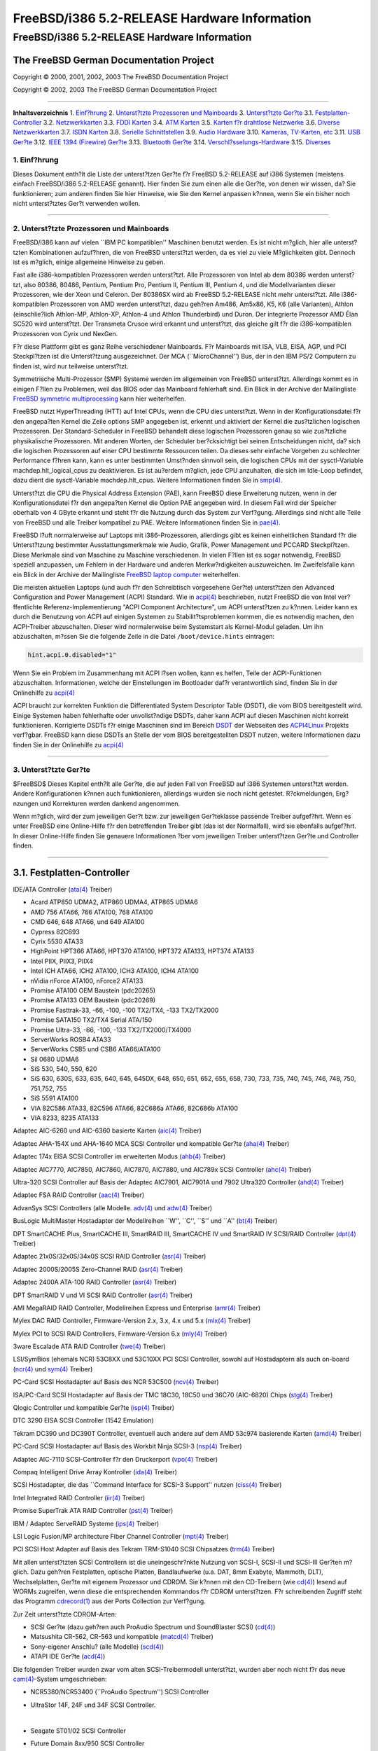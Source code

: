 =============================================
FreeBSD/i386 5.2-RELEASE Hardware Information
=============================================

.. raw:: html

   <div class="ARTICLE">

.. raw:: html

   <div class="TITLEPAGE">

FreeBSD/i386 5.2-RELEASE Hardware Information
=============================================

The FreeBSD German Documentation Project
~~~~~~~~~~~~~~~~~~~~~~~~~~~~~~~~~~~~~~~~

Copyright © 2000, 2001, 2002, 2003 The FreeBSD Documentation Project

Copyright © 2002, 2003 The FreeBSD German Documentation Project

--------------

.. raw:: html

   </div>

.. raw:: html

   <div class="TOC">

**Inhaltsverzeichnis**
1. `Einf?hrung <#INTRO>`__
2. `Unterst?tzte Prozessoren und Mainboards <#PROC>`__
3. `Unterst?tzte Ger?te <#SUPPORT>`__
3.1. `Festplatten-Controller <#AEN70>`__
3.2. `Netzwerkkarten <#ETHERNET>`__
3.3. `FDDI Karten <#AEN789>`__
3.4. `ATM Karten <#AEN799>`__
3.5. `Karten f?r drahtlose Netzwerke <#AEN818>`__
3.6. `Diverse Netzwerkkarten <#AEN844>`__
3.7. `ISDN Karten <#AEN867>`__
3.8. `Serielle Schnittstellen <#AEN931>`__
3.9. `Audio Hardware <#AEN1104>`__
3.10. `Kameras, TV-Karten, etc <#AEN1226>`__
3.11. `USB Ger?te <#USB>`__
3.12. `IEEE 1394 (Firewire) Ger?te <#FIREWIRE>`__
3.13. `Bluetooth Ger?te <#BLUETOOTH>`__
3.14. `Verschl?sselungs-Hardware <#AEN1452>`__
3.15. `Diverses <#AEN1470>`__

.. raw:: html

   </div>

.. raw:: html

   <div class="SECT1">

1. Einf?hrung
-------------

Dieses Dokument enth?lt die Liste der unterst?tzen Ger?te f?r FreeBSD
5.2-RELEASE auf i386 Systemen (meistens einfach FreeBSD/i386 5.2-RELEASE
genannt). Hier finden Sie zum einen alle die Ger?te, von denen wir
wissen, da? Sie funktionieren; zum anderen finden Sie hier Hinweise, wie
Sie den Kernel anpassen k?nnen, wenn Sie ein bisher noch nicht
unterst?tztes Ger?t verwenden wollen.

.. raw:: html

   <div class="NOTE">

    **Anmerkung:** Dieses Dokument enth?lt Informationen f?r i386
    Systeme. Andere Versionen dieses Dokumentes, die f?r andere
    Plattformen gedacht sind, werden in vielen Punkten von diesem
    Dokument abweichen.

.. raw:: html

   </div>

.. raw:: html

   </div>

.. raw:: html

   <div class="SECT1">

--------------

2. Unterst?tzte Prozessoren und Mainboards
------------------------------------------

FreeBSD/i386 kann auf vielen \`\`IBM PC kompatiblen'' Maschinen benutzt
werden. Es ist nicht m?glich, hier alle unterst?tzten Kombinationen
aufzuf?hren, die von FreeBSD unterst?tzt werden, da es viel zu viele
M?glichkeiten gibt. Dennoch ist es m?glich, einige allgemeine Hinweise
zu geben.

Fast alle i386-kompatiblen Prozessoren werden unterst?tzt. Alle
Prozessoren von Intel ab dem 80386 werden unterst?tzt, also 80386,
80486, Pentium, Pentium Pro, Pentium II, Pentium III, Pentium 4, und die
Modellvarianten dieser Prozessoren, wie der Xeon und Celeron. Der
80386SX wird ab FreeBSD 5.2-RELEASE nicht mehr unterst?tzt. Alle
i386-kompatiblen Prozessoren von AMD werden unterst?tzt, dazu geh?ren
Am486, Am5x86, K5, K6 (alle Varianten), Athlon (einschlie?lich
Athlon-MP, Athlon-XP, Athlon-4 und Athlon Thunderbird) und Duron. Der
integrierte Prozessor AMD Élan SC520 wird unterst?tzt. Der Transmeta
Crusoe wird erkannt und unterst?tzt, das gleiche gilt f?r die
i386-kompatiblen Prozessoren von Cyrix und NexGen.

F?r diese Plattform gibt es ganz Reihe verschiedener Mainboards. F?r
Mainboards mit ISA, VLB, EISA, AGP, und PCI Steckpl?tzen ist die
Unterst?tzung ausgezeichnet. Der MCA (\`\`MicroChannel'') Bus, der in
den IBM PS/2 Computern zu finden ist, wird nur teilweise unterst?tzt.

Symmetrische Multi-Prozessor (SMP) Systeme werden im allgemeinen von
FreeBSD unterst?tzt. Allerdings kommt es in einigen F?llen zu Problemen,
weil das BIOS oder das Mainboard fehlerhaft sind. Ein Blick in der
Archive der Mailingliste `FreeBSD symmetric
multiprocessing <http://lists.FreeBSD.org/mailman/listinfo/freebsd-smp>`__
kann hier weiterhelfen.

FreeBSD nutzt HyperThreading (HTT) auf Intel CPUs, wenn die CPU dies
unterst?tzt. Wenn in der Konfigurationsdatei f?r den angepa?ten Kernel
die Zeile options SMP angegeben ist, erkennt und aktiviert der Kernel
die zus?tzlichen logischen Prozessoren. Der Standard-Scheduler in
FreeBSD behandelt diese logischen Prozessoren genau so wie zus?tzliche
physikalische Prozessoren. Mit anderen Worten, der Scheduler
ber?cksichtigt bei seinen Entscheidungen nicht, da? sich die logischen
Prozessoren auf einer CPU bestimmte Ressourcen teilen. Da dieses sehr
einfache Vorgehen zu schlechter Performance f?hren kann, kann es unter
bestimmten Umst?nden sinnvoll sein, die logischen CPUs mit der
sysctl-Variable machdep.hlt\_logical\_cpus zu deaktivieren. Es ist
au?erdem m?glich, jede CPU anzuhalten, die sich im Idle-Loop befindet,
dazu dient die sysctl-Variable machdep.hlt\_cpus. Weitere Informationen
finden Sie in
`smp(4) <http://www.FreeBSD.org/cgi/man.cgi?query=smp&sektion=4&manpath=FreeBSD+5.2-RELEASE>`__.

Unterst?tzt die CPU die Physical Address Extension (PAE), kann FreeBSD
diese Erweiterung nutzen, wenn in der Konfigurationsdatei f?r den
angepa?ten Kernel die Option PAE angegeben wird. In diesem Fall wird der
Speicher oberhalb von 4 GByte erkannt und steht f?r die Nutzung durch
das System zur Verf?gung. Allerdings sind nicht alle Teile von FreeBSD
und alle Treiber kompatibel zu PAE. Weitere Informationen finden Sie in
`pae(4) <http://www.FreeBSD.org/cgi/man.cgi?query=pae&sektion=4&manpath=FreeBSD+5.2-RELEASE>`__.

FreeBSD l?uft normalerweise auf Laptops mit i386-Prozessoren, allerdings
gibt es keinen einheitlichen Standard f?r die Unterst?tzung bestimmter
Ausstattungsmerkmale wie Audio, Grafik, Power Management und PCCARD
Steckpl?tzen. Diese Merkmale sind von Maschine zu Maschine
verschiedenen. In vielen F?llen ist es sogar notwendig, FreeBSD speziell
anzupassen, um Fehlern in der Hardware und anderen Merkw?rdigkeiten
auszuweichen. Im Zweifelsfalle kann ein Blick in der Archive der
Mailingliste `FreeBSD laptop
computer <http://lists.FreeBSD.org/mailman/listinfo/freebsd-mobile>`__
weiterhelfen.

Die meisten aktuellen Laptops (und auch f?r den Schreibtisch vorgesehene
Ger?te) unterst?tzen den Advanced Configuration and Power Management
(ACPI) Standard. Wie in
`acpi(4) <http://www.FreeBSD.org/cgi/man.cgi?query=acpi&sektion=4&manpath=FreeBSD+5.2-RELEASE>`__
beschrieben, nutzt FreeBSD die von Intel ver?ffentlichte
Referenz-Implementierung "ACPI Component Architecture", um ACPI
unterst?tzen zu k?nnen. Leider kann es durch die Benutzung von ACPI auf
einigen Systemen zu Stabilit?tsproblemen kommen, die es notwendig
machen, den ACPI-Treiber abzuschalten. Dieser wird normalerweise beim
Systemstart als Kernel-Modul geladen. Um ihn abzuschalten, m?ssen Sie
die folgende Zeile in die Datei ``/boot/device.hints`` eintragen:

.. code:: PROGRAMLISTING

    hint.acpi.0.disabled="1"

Wenn Sie ein Problem im Zusammenhang mit ACPI l?sen wollen, kann es
helfen, Teile der ACPI-Funktionen abzuschalten. Informationen, welche
der Einstellungen im Bootloader daf?r verantwortlich sind, finden Sie in
der Onlinehilfe zu
`acpi(4) <http://www.FreeBSD.org/cgi/man.cgi?query=acpi&sektion=4&manpath=FreeBSD+5.2-RELEASE>`__

ACPI braucht zur korrekten Funktion die Differentiated System Descriptor
Table (DSDT), die vom BIOS bereitgestellt wird. Einige Systemen haben
fehlerhafte oder unvollst?ndige DSDTs, daher kann ACPI auf diesen
Maschinen nicht korrekt funktionieren. Korrigierte DSDTs f?r einige
Maschinen sind im Bereich
`DSDT <http://acpi.sourceforge.net/dsdt/index.php>`__ der Webseiten des
`ACPI4Linux <http://acpi.sourceforge.net/>`__ Projekts verf?gbar.
FreeBSD kann diese DSDTs an Stelle der vom BIOS bereitgestellten DSDT
nutzen, weitere Informationen dazu finden Sie in der Onlinehilfe zu
`acpi(4) <http://www.FreeBSD.org/cgi/man.cgi?query=acpi&sektion=4&manpath=FreeBSD+5.2-RELEASE>`__

.. raw:: html

   </div>

.. raw:: html

   <div class="SECT1">

--------------

3. Unterst?tzte Ger?te
----------------------

$FreeBSD$
Dieses Kapitel enth?lt alle Ger?te, die auf jeden Fall von FreeBSD auf
i386 Systemen unterst?tzt werden. Andere Konfigurationen k?nnen auch
funktionieren, allerdings wurden sie noch nicht getestet. R?ckmeldungen,
Erg?nzungen und Korrekturen werden dankend angenommen.

Wenn m?glich, wird der zum jeweiligen Ger?t bzw. zur jeweiligen
Ger?teklasse passende Treiber aufgef?hrt. Wenn es unter FreeBSD eine
Online-Hilfe f?r den betreffenden Treiber gibt (das ist der Normalfall),
wird sie ebenfalls aufgef?hrt. In dieser Online-Hilfe finden Sie
genauere Informationen ?ber vom jeweiligen Treiber unterst?tzen Ger?te
und Controller finden.

.. raw:: html

   <div class="NOTE">

    **Anmerkung:** Die Listen der von den jeweiligen Treiber
    unterst?tzen Ger?te werden nach und nach aus diesem Dokument
    entfernt, damit es nur noch eine, zuverl?ssige Quelle f?r diese
    Informationen gibt. Wenn diese Aufr?umarbeiten abgeschlossen sind,
    finden Sie die Liste der von einem Treiber unterst?tzten Ger?te in
    der Onlinehilfe zum jeweiligen Treiber.

.. raw:: html

   </div>

.. raw:: html

   <div class="SECT2">

--------------

3.1. Festplatten-Controller
~~~~~~~~~~~~~~~~~~~~~~~~~~~

IDE/ATA Controller
(`ata(4) <http://www.FreeBSD.org/cgi/man.cgi?query=ata&sektion=4&manpath=FreeBSD+5.2-RELEASE>`__
Treiber)

-  Acard ATP850 UDMA2, ATP860 UDMA4, ATP865 UDMA6

-  AMD 756 ATA66, 766 ATA100, 768 ATA100

-  CMD 646, 648 ATA66, und 649 ATA100

-  Cypress 82C693

-  Cyrix 5530 ATA33

-  HighPoint HPT366 ATA66, HPT370 ATA100, HPT372 ATA133, HPT374 ATA133

-  Intel PIIX, PIIX3, PIIX4

-  Intel ICH ATA66, ICH2 ATA100, ICH3 ATA100, ICH4 ATA100

-  nVidia nForce ATA100, nForce2 ATA133

-  Promise ATA100 OEM Baustein (pdc20265)

-  Promise ATA133 OEM Baustein (pdc20269)

-  Promise Fasttrak-33, -66, -100, -100 TX2/TX4, -133 TX2/TX2000

-  Promise SATA150 TX2/TX4 Serial ATA/150

-  Promise Ultra-33, -66, -100, -133 TX2/TX2000/TX4000

-  ServerWorks ROSB4 ATA33

-  ServerWorks CSB5 und CSB6 ATA66/ATA100

-  Sil 0680 UDMA6

-  SiS 530, 540, 550, 620

-  SiS 630, 630S, 633, 635, 640, 645, 645DX, 648, 650, 651, 652, 655,
   658, 730, 733, 735, 740, 745, 746, 748, 750, 751,752, 755

-  SiS 5591 ATA100

-  VIA 82C586 ATA33, 82C596 ATA66, 82C686a ATA66, 82C686b ATA100

-  VIA 8233, 8235 ATA133

Adaptec AIC-6260 und AIC-6360 basierte Karten
(`aic(4) <http://www.FreeBSD.org/cgi/man.cgi?query=aic&sektion=4&manpath=FreeBSD+5.2-RELEASE>`__
Treiber)

Adaptec AHA-154X und AHA-1640 MCA SCSI Controller und kompatible Ger?te
(`aha(4) <http://www.FreeBSD.org/cgi/man.cgi?query=aha&sektion=4&manpath=FreeBSD+5.2-RELEASE>`__
Treiber)

Adaptec 174x EISA SCSI Controller im erweiterten Modus
(`ahb(4) <http://www.FreeBSD.org/cgi/man.cgi?query=ahb&sektion=4&manpath=FreeBSD+5.2-RELEASE>`__
Treiber)

Adaptec AIC7770, AIC7850, AIC7860, AIC7870, AIC7880, und AIC789x SCSI
Controller
(`ahc(4) <http://www.FreeBSD.org/cgi/man.cgi?query=ahc&sektion=4&manpath=FreeBSD+5.2-RELEASE>`__
Treiber)

Ultra-320 SCSI Controller auf Basis der Adaptec AIC7901, AIC7901A und
7902 Ultra320 Controller
(`ahd(4) <http://www.FreeBSD.org/cgi/man.cgi?query=ahd&sektion=4&manpath=FreeBSD+5.2-RELEASE>`__
Treiber)

Adaptec FSA RAID Controller
(`aac(4) <http://www.FreeBSD.org/cgi/man.cgi?query=aac&sektion=4&manpath=FreeBSD+5.2-RELEASE>`__
Treiber)

AdvanSys SCSI Controllers (alle Modelle.
`adv(4) <http://www.FreeBSD.org/cgi/man.cgi?query=adv&sektion=4&manpath=FreeBSD+5.2-RELEASE>`__
und
`adw(4) <http://www.FreeBSD.org/cgi/man.cgi?query=adw&sektion=4&manpath=FreeBSD+5.2-RELEASE>`__
Treiber)

BusLogic MultiMaster Hostadapter der Modellreihen \`\`W'', \`\`C'',
\`\`S'' und \`\`A''
(`bt(4) <http://www.FreeBSD.org/cgi/man.cgi?query=bt&sektion=4&manpath=FreeBSD+5.2-RELEASE>`__
Treiber)

.. raw:: html

   <div class="NOTE">

    **Anmerkung:** Die Buslogic/Bustek BT-640, Storage Dimensions
    SDC3211B und SDC3211F Microchannel (MCA) Hostadapter werden
    ebenfalls unterst?tzt.

.. raw:: html

   </div>

DPT SmartCACHE Plus, SmartCACHE III, SmartRAID III, SmartCACHE IV und
SmartRAID IV SCSI/RAID Controller
(`dpt(4) <http://www.FreeBSD.org/cgi/man.cgi?query=dpt&sektion=4&manpath=FreeBSD+5.2-RELEASE>`__
Treiber)

Adaptec 21x0S/32x0S/34x0S SCSI RAID Controller
(`asr(4) <http://www.FreeBSD.org/cgi/man.cgi?query=asr&sektion=4&manpath=FreeBSD+5.2-RELEASE>`__
Treiber)

Adaptec 2000S/2005S Zero-Channel RAID
(`asr(4) <http://www.FreeBSD.org/cgi/man.cgi?query=asr&sektion=4&manpath=FreeBSD+5.2-RELEASE>`__
Treiber)

Adaptec 2400A ATA-100 RAID Controller
(`asr(4) <http://www.FreeBSD.org/cgi/man.cgi?query=asr&sektion=4&manpath=FreeBSD+5.2-RELEASE>`__
Treiber)

DPT SmartRAID V und VI SCSI RAID Controller
(`asr(4) <http://www.FreeBSD.org/cgi/man.cgi?query=asr&sektion=4&manpath=FreeBSD+5.2-RELEASE>`__
Treiber)

AMI MegaRAID RAID Controller, Modellreihen Express und Enterprise
(`amr(4) <http://www.FreeBSD.org/cgi/man.cgi?query=amr&sektion=4&manpath=FreeBSD+5.2-RELEASE>`__
Treiber)

.. raw:: html

   <div class="NOTE">

    **Anmerkung:** Sie k?nnen von diesen Hostadapter booten. Die
    EISA-Varianten werden nicht unterst?tzt.

.. raw:: html

   </div>

Mylex DAC RAID Controller, Firmware-Version 2.x, 3.x, 4.x und 5.x
(`mlx(4) <http://www.FreeBSD.org/cgi/man.cgi?query=mlx&sektion=4&manpath=FreeBSD+5.2-RELEASE>`__
Treiber)

.. raw:: html

   <div class="NOTE">

    **Anmerkung:** Sie k?nnen von diesen Hostadapter booten. Die
    EISA-Varianten werden nicht unterst?tzt.

.. raw:: html

   </div>

Mylex PCI to SCSI RAID Controllers, Firmware-Version 6.x
(`mly(4) <http://www.FreeBSD.org/cgi/man.cgi?query=mly&sektion=4&manpath=FreeBSD+5.2-RELEASE>`__
Treiber)

3ware Escalade ATA RAID Controller
(`twe(4) <http://www.FreeBSD.org/cgi/man.cgi?query=twe&sektion=4&manpath=FreeBSD+5.2-RELEASE>`__
Treiber)

LSI/SymBios (ehemals NCR) 53C8XX und 53C10XX PCI SCSI Controller, sowohl
auf Hostadaptern als auch on-board
(`ncr(4) <http://www.FreeBSD.org/cgi/man.cgi?query=ncr&sektion=4&manpath=FreeBSD+5.2-RELEASE>`__
und
`sym(4) <http://www.FreeBSD.org/cgi/man.cgi?query=sym&sektion=4&manpath=FreeBSD+5.2-RELEASE>`__
Treiber)

PC-Card SCSI Hostadapter auf Basis des NCR 53C500
(`ncv(4) <http://www.FreeBSD.org/cgi/man.cgi?query=ncv&sektion=4&manpath=FreeBSD+5.2-RELEASE>`__
Treiber)

ISA/PC-Card SCSI Hostadapter auf Basis der TMC 18C30, 18C50 und 36C70
(AIC-6820) Chips
(`stg(4) <http://www.FreeBSD.org/cgi/man.cgi?query=stg&sektion=4&manpath=FreeBSD+5.2-RELEASE>`__
Treiber)

Qlogic Controller und kompatible Ger?te
(`isp(4) <http://www.FreeBSD.org/cgi/man.cgi?query=isp&sektion=4&manpath=FreeBSD+5.2-RELEASE>`__
Treiber)

DTC 3290 EISA SCSI Controller (1542 Emulation)

Tekram DC390 und DC390T Controller, eventuell auch andere auf dem AMD
53c974 basierende Karten
(`amd(4) <http://www.FreeBSD.org/cgi/man.cgi?query=amd&sektion=4&manpath=FreeBSD+5.2-RELEASE>`__
Treiber)

PC-Card SCSI Hostadapter auf Basis des Workbit Ninja SCSI-3
(`nsp(4) <http://www.FreeBSD.org/cgi/man.cgi?query=nsp&sektion=4&manpath=FreeBSD+5.2-RELEASE>`__
Treiber)

Adaptec AIC-7110 SCSI-Controller f?r den Druckerport
(`vpo(4) <http://www.FreeBSD.org/cgi/man.cgi?query=vpo&sektion=4&manpath=FreeBSD+5.2-RELEASE>`__
Treiber)

Compaq Intelligent Drive Array Kontroller
(`ida(4) <http://www.FreeBSD.org/cgi/man.cgi?query=ida&sektion=4&manpath=FreeBSD+5.2-RELEASE>`__
Treiber)

SCSI Hostadapter, die das \`\`Command Interface for SCSI-3 Support''
nutzen
(`ciss(4) <http://www.FreeBSD.org/cgi/man.cgi?query=ciss&sektion=4&manpath=FreeBSD+5.2-RELEASE>`__
Treiber)

Intel Integrated RAID Controller
(`iir(4) <http://www.FreeBSD.org/cgi/man.cgi?query=iir&sektion=4&manpath=FreeBSD+5.2-RELEASE>`__
Treiber)

Promise SuperTrak ATA RAID Controller
(`pst(4) <http://www.FreeBSD.org/cgi/man.cgi?query=pst&sektion=4&manpath=FreeBSD+5.2-RELEASE>`__
Treiber)

IBM / Adaptec ServeRAID Systeme
(`ips(4) <http://www.FreeBSD.org/cgi/man.cgi?query=ips&sektion=4&manpath=FreeBSD+5.2-RELEASE>`__
Treiber)

LSI Logic Fusion/MP architecture Fiber Channel Controller
(`mpt(4) <http://www.FreeBSD.org/cgi/man.cgi?query=mpt&sektion=4&manpath=FreeBSD+5.2-RELEASE>`__
Treiber)

PCI SCSI Host Adapter auf Basis des Tekram TRM-S1040 SCSI Chipsatzes
(`trm(4) <http://www.FreeBSD.org/cgi/man.cgi?query=trm&sektion=4&manpath=FreeBSD+5.2-RELEASE>`__
Treiber)

Mit allen unterst?tzten SCSI Controllern ist die uneingeschr?nkte
Nutzung von SCSI-I, SCSI-II und SCSI-III Ger?ten m?glich. Dazu geh?ren
Festplatten, optische Platten, Bandlaufwerke (u.a. DAT, 8mm Exabyte,
Mammoth, DLT), Wechselplatten, Ger?te mit eigenem Prozessor und CDROM.
Sie k?nnen mit den CD-Treibern (wie
`cd(4) <http://www.FreeBSD.org/cgi/man.cgi?query=cd&sektion=4&manpath=FreeBSD+5.2-RELEASE>`__)
lesend auf WORMs zugreifen, wenn diese die entsprechenden Kommandos f?r
CDROM unterst?tzen. F?r schreibenden Zugriff steht das Programm
`cdrecord(1) <http://www.FreeBSD.org/cgi/man.cgi?query=cdrecord&sektion=1&manpath=FreeBSD+Ports>`__
aus der Ports Collection zur Verf?gung.

Zur Zeit unterst?tzte CDROM-Arten:

-  SCSI Ger?te (dazu geh?ren auch ProAudio Spectrum und SoundBlaster
   SCSI)
   (`cd(4) <http://www.FreeBSD.org/cgi/man.cgi?query=cd&sektion=4&manpath=FreeBSD+5.2-RELEASE>`__)

-  Matsushita CR-562, CR-563 und kompatible
   (`matcd(4) <http://www.FreeBSD.org/cgi/man.cgi?query=matcd&sektion=4&manpath=FreeBSD+5.2-RELEASE>`__
   Treiber)

-  Sony-eigener Anschlu? (alle Modelle)
   (`scd(4) <http://www.FreeBSD.org/cgi/man.cgi?query=scd&sektion=4&manpath=FreeBSD+5.2-RELEASE>`__)

-  ATAPI IDE Ger?te
   (`acd(4) <http://www.FreeBSD.org/cgi/man.cgi?query=acd&sektion=4&manpath=FreeBSD+5.2-RELEASE>`__)

Die folgenden Treiber wurden zwar vom alten SCSI-Treibermodell
unterst?tzt, wurden aber noch nicht f?r das neue
`cam(4) <http://www.FreeBSD.org/cgi/man.cgi?query=cam&sektion=4&manpath=FreeBSD+5.2-RELEASE>`__-System
umgeschrieben:

-  NCR5380/NCR53400 (\`\`ProAudio Spectrum'') SCSI Controller

-  UltraStor 14F, 24F und 34F SCSI Controller.

   .. raw:: html

      <div class="NOTE">

       **Anmerkung:** Dieser Treiber ist in Arbeit, allerdings gibt es
       noch keine verl??lichen Informationen, ob und wann der Treiber
       fertig wird.

   .. raw:: html

      </div>

   | 

-  Seagate ST01/02 SCSI Controller

-  Future Domain 8xx/950 SCSI Controller

-  WD7000 SCSI Controller

Dieser Treiber wird nicht mehr gepflegt:

-  Mitsumi-eigener CDROM-Anschlu? (alle Varianten)
   (`mcd(4) <http://www.FreeBSD.org/cgi/man.cgi?query=mcd&sektion=4&manpath=FreeBSD+5.2-RELEASE>`__)

.. raw:: html

   </div>

.. raw:: html

   <div class="SECT2">

--------------

3.2. Netzwerkkarten
~~~~~~~~~~~~~~~~~~~

Adaptec Duralink PCI Fast Ethernet Netzwerkkarten, die auf dem Adaptec
AIC-6915 Fast Ethernet Controller basieren
(`sf(4) <http://www.FreeBSD.org/cgi/man.cgi?query=sf&sektion=4&manpath=FreeBSD+5.2-RELEASE>`__
Treiber)

Alteon Networks PCI Gigabit Ethernet Netzwerkkarten mit Tigon 1 und
Tigon 2 Chipsatz
(`ti(4) <http://www.FreeBSD.org/cgi/man.cgi?query=ti&sektion=4&manpath=FreeBSD+5.2-RELEASE>`__
Treiber)

AMD PCnet Netzwerkkarten
(`lnc(4) <http://www.FreeBSD.org/cgi/man.cgi?query=lnc&sektion=4&manpath=FreeBSD+5.2-RELEASE>`__
und
`pcn(4) <http://www.FreeBSD.org/cgi/man.cgi?query=pcn&sektion=4&manpath=FreeBSD+5.2-RELEASE>`__
Treiber)

-  AMD PCnet/PCI (79c970 & 53c974 oder 79c974)

-  AMD PCnet/FAST

-  Isolan AT 4141-0 (16 Bit)

-  Isolink 4110 (8 Bit)

-  PCnet/FAST+

-  PCnet/FAST III

-  PCnet/PRO

-  PCnet/Home

-  HomePNA

Netzwerkkarten mit SMC 83c17x (EPIC)
(`tx(4) <http://www.FreeBSD.org/cgi/man.cgi?query=tx&sektion=4&manpath=FreeBSD+5.2-RELEASE>`__
Treiber)

Netzwerkkarten mit National Semiconductor DS8390, dazu geh?ren auch die
NE2000 und alle Nachbauten der NE2000
(`ed(4) <http://www.FreeBSD.org/cgi/man.cgi?query=ed&sektion=4&manpath=FreeBSD+5.2-RELEASE>`__
Treiber)

-  3C503 Etherlink II
   (`ed(4) <http://www.FreeBSD.org/cgi/man.cgi?query=ed&sektion=4&manpath=FreeBSD+5.2-RELEASE>`__
   Treiber)

-  DEC Etherworks DE305

-  Hewlett-Packard PC Lan+ 27247B und 27252A

-  NetVin 5000

-  Novell NE1000, NE2000, und NE2100

-  RealTek 8029

-  SMC Elite 16 WD8013

-  SMC Elite Ultra

-  SMC WD8003E, WD8003EBT, WD8003W, WD8013W, WD8003S, WD8003SBT und
   WD8013EBT und Nachbauten

-  Surecom NE-34

-  VIA VT86C926

-  Winbond W89C940

NE2000-kompatible PC-Card (PCMCIA) Ethernet und FastEthernet Karten
(`ed(4) <http://www.FreeBSD.org/cgi/man.cgi?query=ed&sektion=4&manpath=FreeBSD+5.2-RELEASE>`__
Treiber)

-  AR-P500 Ethernet

-  Accton EN2212/EN2216/UE2216

-  Allied Telesis CentreCOM LA100-PCM\_V2

-  AmbiCom 10BaseT

-  BayNetworks NETGEAR FA410TXC Fast Ethernet

-  CNet BC40

-  COREGA Ether PCC-T/EtherII PCC-T/FEther PCC-TXF/PCC-TXD

-  Compex Net-A

-  CyQ've ELA-010

-  D-Link DE-650/660

-  Danpex EN-6200P2

-  Elecom Laneed LD-CDL/TX, LD-CDF, LD-CDS, LD-10/100CD, LD-CDWA
   (DP83902A), MACNICA Ethernet ME1 f?r JEIDA

-  IO DATA PCLATE

-  IBM Creditcard Ethernet I/II

-  IC-CARD Ethernet/IC-CARD+ Ethernet

-  Kingston KNE-PC2, KNE-PCM/x Ethernet

-  Linksys EC2T/PCMPC100, PCMLM56, EtherFast 10/100 PC Card, Combo
   PCMCIA Ethernet Karte (PCMPC100 V2)

-  Melco LPC-T/LPC2-T/LPC2-CLT/LPC2-TX/LPC3-TX/LPC3-CLX

-  NDC Ethernet Instant-Link

-  National Semiconductor InfoMover NE4100

-  NetGear FA-410TX

-  Network Everywhere Ethernet 10BaseT PC Card

-  Planex FNW-3600-T

-  Socket LP-E

-  Surecom EtherPerfect EP-427

-  TDK LAK-CD031,Grey Cell GCS2000

-  Telecom Device SuperSocket RE450T

RealTek RTL 8002 Pocket Ethernet
(`rdp(4) <http://www.FreeBSD.org/cgi/man.cgi?query=rdp&sektion=4&manpath=FreeBSD+5.2-RELEASE>`__
Treiber)

RealTek 8129/8139 Fast Ethernet Netzwerkkarten
(`rl(4) <http://www.FreeBSD.org/cgi/man.cgi?query=rl&sektion=4&manpath=FreeBSD+5.2-RELEASE>`__
Treiber)

Winbond W89C840F Fast Ethernet Karten
(`wb(4) <http://www.FreeBSD.org/cgi/man.cgi?query=wb&sektion=4&manpath=FreeBSD+5.2-RELEASE>`__
Treiber)

VIA Technologies VT3043 \`\`Rhine I'', VT86C100A \`\`Rhine II'' und
VT6105/VT6105M \`\`Rhine III'' Fast Ethernet Karten
(`vr(4) <http://www.FreeBSD.org/cgi/man.cgi?query=vr&sektion=4&manpath=FreeBSD+5.2-RELEASE>`__
Treiber)

Silicon Integrated Systems SiS 900 und SiS 7016 PCI Fast Ethernet Karten
(`sis(4) <http://www.FreeBSD.org/cgi/man.cgi?query=sis&sektion=4&manpath=FreeBSD+5.2-RELEASE>`__
Treiber)

National Semiconductor DP83815 Fast Ethernet Karten
(`sis(4) <http://www.FreeBSD.org/cgi/man.cgi?query=sis&sektion=4&manpath=FreeBSD+5.2-RELEASE>`__
Treiber)

National Semiconductor DP83820 und DP83821 Gigabit Ethernet Karten
(`nge(4) <http://www.FreeBSD.org/cgi/man.cgi?query=nge&sektion=4&manpath=FreeBSD+5.2-RELEASE>`__
Treiber)

Sundance Technologies ST201 PCI Fast Ethernet Karten
(`ste(4) <http://www.FreeBSD.org/cgi/man.cgi?query=ste&sektion=4&manpath=FreeBSD+5.2-RELEASE>`__
Treiber)

SysKonnect SK-984x PCI Gigabit Ethernet Karten
(`sk(4) <http://www.FreeBSD.org/cgi/man.cgi?query=sk&sektion=4&manpath=FreeBSD+5.2-RELEASE>`__
Treiber)

Texas Instruments ThunderLAN PCI Netzwerkkarten
(`tl(4) <http://www.FreeBSD.org/cgi/man.cgi?query=tl&sektion=4&manpath=FreeBSD+5.2-RELEASE>`__
Treiber)

DEC/Intel 21143 Fast Ethernet Karten und Nachbauten f?r PCI, MiniPCI,
und CardBus
(`dc(4) <http://www.FreeBSD.org/cgi/man.cgi?query=dc&sektion=4&manpath=FreeBSD+5.2-RELEASE>`__
Treiber)

USB Ethernet Karten mit ADMtek Inc. AN986
(`aue(4) <http://www.FreeBSD.org/cgi/man.cgi?query=aue&sektion=4&manpath=FreeBSD+5.2-RELEASE>`__
Treiber)

USB Netzwerkkarten mit CATC USB-EL1210A
(`cue(4) <http://www.FreeBSD.org/cgi/man.cgi?query=cue&sektion=4&manpath=FreeBSD+5.2-RELEASE>`__
Treiber)

USB Netzwerkkarten mit Kawasaki LSI KU5KUSB101B
(`kue(4) <http://www.FreeBSD.org/cgi/man.cgi?query=kue&sektion=4&manpath=FreeBSD+5.2-RELEASE>`__
Treiber)

ASIX Electronics AX88172 USB Netzwerkkarten
(`axe(4) <http://www.FreeBSD.org/cgi/man.cgi?query=axe&sektion=4&manpath=FreeBSD+5.2-RELEASE>`__
Treiber)

USB-Netzwerkkarten auf Basis des RealTek RTL8150
(`rue(4) <http://www.FreeBSD.org/cgi/man.cgi?query=rue&sektion=4&manpath=FreeBSD+5.2-RELEASE>`__
Treiber)

DEC EtherWORKS II und III Netzwerkkarten
(`le(4) <http://www.FreeBSD.org/cgi/man.cgi?query=le&sektion=4&manpath=FreeBSD+5.2-RELEASE>`__
Treiber)

Netzwerkkarten mit DEC DC21040, DC21041, DC21140, DC21141, DC21142 oder
DC21143
(`de(4) <http://www.FreeBSD.org/cgi/man.cgi?query=de&sektion=4&manpath=FreeBSD+5.2-RELEASE>`__
Treiber)

Fast Ethernet Karten mit Fujitsu MB86960A/MB86965A
(`fe(4) <http://www.FreeBSD.org/cgi/man.cgi?query=fe&sektion=4&manpath=FreeBSD+5.2-RELEASE>`__
Treiber)

Fast Ethernet Karten mit Intel 82557, 82558, 82559, 82550 und 82562
(`fxp(4) <http://www.FreeBSD.org/cgi/man.cgi?query=fxp&sektion=4&manpath=FreeBSD+5.2-RELEASE>`__
Treiber)

-  Intel EtherExpress Pro/100B PCI Fast Ethernet

-  Intel InBusiness 10/100 PCI Netzwerkkarten

-  Intel PRO/100+ Management Adapter

-  Intel Pro/100 VE Desktop Adapter

-  Intel Pro/100 M Desktop Adapter

-  Intel Pro/100 S Desktop, Server und Dual-Port Server Adapters

-  Interne Netzwerk-Anschl?sse auf diversen Mainbaords von Intel

Netzwerkkarten mit Intel 82595
(`ex(4) <http://www.FreeBSD.org/cgi/man.cgi?query=ex&sektion=4&manpath=FreeBSD+5.2-RELEASE>`__
Treiber)

Netzwerkkarten mit Intel 82586
(`ie(4) <http://www.FreeBSD.org/cgi/man.cgi?query=ie&sektion=4&manpath=FreeBSD+5.2-RELEASE>`__
Treiber)

3Com 3C5x9 Etherlink III Netzwerkkarten
(`ep(4) <http://www.FreeBSD.org/cgi/man.cgi?query=ep&sektion=4&manpath=FreeBSD+5.2-RELEASE>`__
Treiber)

3Com 3C501 8-bit ISA Netzwerkkarten
(`el(4) <http://www.FreeBSD.org/cgi/man.cgi?query=el&sektion=4&manpath=FreeBSD+5.2-RELEASE>`__
Treiber)

Netzwerkkarten mit 3Com Etherlink XL Chipsatz
(`xl(4) <http://www.FreeBSD.org/cgi/man.cgi?query=xl&sektion=4&manpath=FreeBSD+5.2-RELEASE>`__
Treiber)

3Com 3C59X Familie
(`vx(4) <http://www.FreeBSD.org/cgi/man.cgi?query=vx&sektion=4&manpath=FreeBSD+5.2-RELEASE>`__
Treiber)

Netzwerkkarten mit Crystal Semiconductor CS89x0
(`cs(4) <http://www.FreeBSD.org/cgi/man.cgi?query=cs&sektion=4&manpath=FreeBSD+5.2-RELEASE>`__
Treiber)

Megahertz X-Jack Ethernet PC-Card CC-10BT
(`sn(4) <http://www.FreeBSD.org/cgi/man.cgi?query=sn&sektion=4&manpath=FreeBSD+5.2-RELEASE>`__
Treiber)

Xircom CreditCard (16 bit) und baugleiche Karten
(`xe(4) <http://www.FreeBSD.org/cgi/man.cgi?query=xe&sektion=4&manpath=FreeBSD+5.2-RELEASE>`__
Treiber)

Gigabit Ethernet Karten mit Level 1 LXT1001 NetCellerator Controller
(`lge(4) <http://www.FreeBSD.org/cgi/man.cgi?query=lge&sektion=4&manpath=FreeBSD+5.2-RELEASE>`__
Treiber)

Ethernet und Fast Ethernet Karten mit 3Com 3XP Typhoon/Sidewinder
(3CR990) Chipsatz
(`txp(4) <http://www.FreeBSD.org/cgi/man.cgi?query=txp&sektion=4&manpath=FreeBSD+5.2-RELEASE>`__
Treiber)

Gigabit Ethernet Karten mit Broadcom BCM570x
(`bge(4) <http://www.FreeBSD.org/cgi/man.cgi?query=bge&sektion=4&manpath=FreeBSD+5.2-RELEASE>`__
Treiber)

Gigabit Ethernet Karten mit Intel 82542 und 82543 Controllern
(`gx(4) <http://www.FreeBSD.org/cgi/man.cgi?query=gx&sektion=4&manpath=FreeBSD+5.2-RELEASE>`__
und
`em(4) <http://www.FreeBSD.org/cgi/man.cgi?query=em&sektion=4&manpath=FreeBSD+5.2-RELEASE>`__
Treiber), sowie Karten auf Basis der 82540EM, 82544, 82545EM und 82546EB
Chips?tze (nur
`em(4) <http://www.FreeBSD.org/cgi/man.cgi?query=em&sektion=4&manpath=FreeBSD+5.2-RELEASE>`__
Treiber)

Myson Ethernetkarten
(`my(4) <http://www.FreeBSD.org/cgi/man.cgi?query=my&sektion=4&manpath=FreeBSD+5.2-RELEASE>`__
Treiber)

Fast Ethernet Karten mit Broadcom BCM4401 Chipsatz
(`bfe(4) <http://www.FreeBSD.org/cgi/man.cgi?query=bfe&sektion=4&manpath=FreeBSD+5.2-RELEASE>`__
Treiber)

Fast Ethernet und Gigabit Ethernet Karten mit RealTek RTL8139C+,
RTL8169, RTL8169S oder RTL8110S Chipsatz
(`re(4) <http://www.FreeBSD.org/cgi/man.cgi?query=re&sektion=4&manpath=FreeBSD+5.2-RELEASE>`__
Treiber)

.. raw:: html

   </div>

.. raw:: html

   <div class="SECT2">

--------------

3.3. FDDI Karten
~~~~~~~~~~~~~~~~

DEC DEFPA PCI
(`fpa(4) <http://www.FreeBSD.org/cgi/man.cgi?query=fpa&sektion=4&manpath=FreeBSD+5.2-RELEASE>`__
Treiber)

DEC DEFEA EISA
(`fpa(4) <http://www.FreeBSD.org/cgi/man.cgi?query=fpa&sektion=4&manpath=FreeBSD+5.2-RELEASE>`__
Treiber)

.. raw:: html

   </div>

.. raw:: html

   <div class="SECT2">

--------------

3.4. ATM Karten
~~~~~~~~~~~~~~~

Efficient Networks, Inc. ENI-155p ATM PCI Karten (hea Treiber)

FORE Systems, Inc. PCA-200E ATM PCI Karten (hfa und
`fatm(4) <http://www.FreeBSD.org/cgi/man.cgi?query=fatm&sektion=4&manpath=FreeBSD+5.2-RELEASE>`__
Treiber)

ATM Karten mit IDT 77201/211
(`idt(4) <http://www.FreeBSD.org/cgi/man.cgi?query=idt&sektion=4&manpath=FreeBSD+5.2-RELEASE>`__
Treiber)

FORE Systems, Inc. HE155 und HE622 ATM Karten
(`hatm(4) <http://www.FreeBSD.org/cgi/man.cgi?query=hatm&sektion=4&manpath=FreeBSD+5.2-RELEASE>`__
Karten)

ATM-Karten auf Basis des IDT77252 Chipsatzes
(`patm(4) <http://www.FreeBSD.org/cgi/man.cgi?query=patm&sektion=4&manpath=FreeBSD+5.2-RELEASE>`__
Treiber)

.. raw:: html

   </div>

.. raw:: html

   <div class="SECT2">

--------------

3.5. Karten f?r drahtlose Netzwerke
~~~~~~~~~~~~~~~~~~~~~~~~~~~~~~~~~~~

NCR / AT&T / Lucent Technologies WaveLan T1-speed ISA/radio LAN Karten
(`wl(4) <http://www.FreeBSD.org/cgi/man.cgi?query=wl&sektion=4&manpath=FreeBSD+5.2-RELEASE>`__
Treiber)

Lucent Technologies WaveLAN/IEEE 802.11b Wireless Ethernet Karten und
kompatible auf Basis der Hermes, Intersil PRISM-II, Intersil PRISM-2.5,
Intersil Prism-3 und Symbol Spectrum24 Chips?tze
(`wi(4) <http://www.FreeBSD.org/cgi/man.cgi?query=wi&sektion=4&manpath=FreeBSD+5.2-RELEASE>`__
driver)

Cisco/Aironet 802.11b Wireless Karten
(`an(4) <http://www.FreeBSD.org/cgi/man.cgi?query=an&sektion=4&manpath=FreeBSD+5.2-RELEASE>`__
Treiber)

Raytheon Raylink 2.4GHz Wireless Karten
(`ray(4) <http://www.FreeBSD.org/cgi/man.cgi?query=ray&sektion=4&manpath=FreeBSD+5.2-RELEASE>`__
Treiber)

802.11b Karten mit AMD Am79C930 und Harris (Intersil) Chipsatz
(`awi(4) <http://www.FreeBSD.org/cgi/man.cgi?query=awi&sektion=4&manpath=FreeBSD+5.2-RELEASE>`__
Treiber)

802.11a/b/g Netzwerkkarten auf Basis der Chips?tze Atheros AR5210,
AR5211 und AR5212
(`ath(4) <http://www.FreeBSD.org/cgi/man.cgi?query=ath&sektion=4&manpath=FreeBSD+5.2-RELEASE>`__
Treiber)

.. raw:: html

   </div>

.. raw:: html

   <div class="SECT2">

--------------

3.6. Diverse Netzwerkkarten
~~~~~~~~~~~~~~~~~~~~~~~~~~~

Cronyx-Sigma synchron/asynchron Wandler f?r serielle Verbindungen
(`cx(4) <http://www.FreeBSD.org/cgi/man.cgi?query=cx&sektion=4&manpath=FreeBSD+5.2-RELEASE>`__
driver)

Granch SBNI12 Punkt-zu-Punkt Kommunikationssystem
(`sbni(4) <http://www.FreeBSD.org/cgi/man.cgi?query=sbni&sektion=4&manpath=FreeBSD+5.2-RELEASE>`__
Treiber)

Granch SBNI16 SHDSL Modems
(`sbsh(4) <http://www.FreeBSD.org/cgi/man.cgi?query=sbsh&sektion=4&manpath=FreeBSD+5.2-RELEASE>`__
Treiber)

SMC COM90cx6 ARCNET Netzwerkkarten (cm Treiber)

-  SMC 90c26, 90c56, und 90c66 (im 90c56-kompatiblen Modus)

LAN Media Corp WAN Adapter auf Basis des DEC \`\`Tulip'' Fast Ethernet
Controller
(`lmc(4) <http://www.FreeBSD.org/cgi/man.cgi?query=lmc&sektion=4&manpath=FreeBSD+5.2-RELEASE>`__
Treiber)

.. raw:: html

   </div>

.. raw:: html

   <div class="SECT2">

--------------

3.7. ISDN Karten
~~~~~~~~~~~~~~~~

AcerISDN P10 ISA PnP (experimental)

Asuscom ISDNlink 128K ISA

ASUSCOM P-IN100-ST-D (und andere Karten mit Winbond W6692)

AVM

-  A1

-  B1 ISA (wurde mit V2.0 getestet)

-  B1 PCI (wurde mit V4.0 getestet)

-  Fritz!Card classic

-  Fritz!Card PnP

-  Fritz!Card PCI

-  Fritz!Card PCI, Version 2

-  T1

Creatix

-  ISDN-S0

-  ISDN-S0 P&P

Compaq Microcom 610 ISDN (Compaq Modell PSB2222I) ISA PnP

Dr. Neuhaus Niccy Go@ und kompatible

Dynalink IS64PPH und IS64PPH+

Eicon Diehl DIVA 2.0 und 2.02

ELSA

-  ELSA PCC-16

-  QuickStep 1000pro ISA

-  MicroLink ISDN/PCI

-  QuickStep 1000pro PCI

ITK ix1 Micro (< V.3, keine PnP-Karten )

Sedlbauer Win Speed

Siemens I-Surf 2.0

TELEINT ISDN SPEED No.1 (experimental)

Teles

-  S0/8

-  S0/16

-  S0/16.3

-  S0/16.3 PnP

-  16.3c ISA PnP (experimental)

-  Teles PCI-TJ

Traverse Technologies NETjet-S PCI

USRobotics Sportster ISDN TA intern

Winbond W6692 based PCI cards

.. raw:: html

   </div>

.. raw:: html

   <div class="SECT2">

--------------

3.8. Serielle Schnittstellen
~~~~~~~~~~~~~~~~~~~~~~~~~~~~

Serielle Schnittstellen nach \`\`PC standard'' auf Basis der 8250, 16450
und 16550 Chips
(`sio(4) <http://www.FreeBSD.org/cgi/man.cgi?query=sio&sektion=4&manpath=FreeBSD+5.2-RELEASE>`__
Treiber)

AST 4 Port Karte (bei Benutzung eines gemeinsamen IRQs)

ARNET Karten
(`ar(4) <http://www.FreeBSD.org/cgi/man.cgi?query=ar&sektion=4&manpath=FreeBSD+5.2-RELEASE>`__
Treiber)

-  ARNET 8 Port Karten (bei Benutzung eines gemeinsamen IRQs)

-  ARNET (now Digiboard) Sync 570/i high-speed serial

Serielle Multi-Port Karten von Boca

-  Boca BB1004 4-Port serial card (die Modems werden *nicht*
   unterst?tzt)

-  Boca IOAT66 6-Port serial card (die Modems werden unterst?tzt)

-  Boca BB1008 8-Port serial card (die Modems werden *nicht*
   unterst?tzt)

-  Boca BB2016 16-Port serial card (die Modems werden unterst?tzt)

Comtrol Rocketport Karte
(`rp(4) <http://www.FreeBSD.org/cgi/man.cgi?query=rp&sektion=4&manpath=FreeBSD+5.2-RELEASE>`__
Treiber)

Cyclades Cyclom-Y serial Karte
(`cy(4) <http://www.FreeBSD.org/cgi/man.cgi?query=cy&sektion=4&manpath=FreeBSD+5.2-RELEASE>`__
Treiber)

STB 4 Port Karte (bei Benutzung eines gemeinsamen IRQs)

Intelligente serielle Karten von DigiBoard
(`dgb(4) <http://www.FreeBSD.org/cgi/man.cgi?query=dgb&sektion=4&manpath=FreeBSD+5.2-RELEASE>`__
Treiber)

Serielle Multi-Port PCI-Karten
(`puc(4) <http://www.FreeBSD.org/cgi/man.cgi?query=puc&sektion=4&manpath=FreeBSD+5.2-RELEASE>`__
Treiber)

-  Actiontech 56K PCI

-  Avlab Technology, PCI IO 2S und PCI IO 4S

-  Comtrol RocketPort 550

-  Decision Computers PCCOM 4-port serial und dual port RS232/422/485

-  Dolphin Peripherals 4025/4035/4036

-  IC Book Labs Dreadnought 16x Lite und Pro

-  Lava Computers 2SP-PCI/DSerial-PCI/Quattro-PCI/Octopus-550

-  Middle Digital, Weasle serial port

-  Moxa Industio CP-114, Smartio C104H-PCI und C168H/PCI

-  NEC PK-UG-X001 und PK-UG-X008

-  Netmos NM9835 PCI-2S-550

-  Oxford Semiconductor OX16PCI954 PCI UART

-  Syba Tech SD-LAB PCI-4S2P-550-ECP

-  SIIG Cyber I/O PCI 16C550/16C650/16C850

-  SIIG Cyber 2P1S PCI 16C550/16C650/16C850

-  SIIG Cyber 2S1P PCI 16C550/16C650/16C850

-  SIIG Cyber 4S PCI 16C550/16C650/16C850

-  SIIG Cyber Serial (1- und 2-Port) PCI 16C550/16C650/16C850

-  Syba Tech Ltd. PCI-4S2P-550-ECP

-  Titan PCI-200H und PCI-800H

-  US Robotics (3Com) 3CP5609 modem

-  VScom PCI-400 und PCI-800

Serielle Karte von SDL Communication

-  SDL Communications Riscom/8 Serial Board (rc Treiber)

-  SDL Communications RISCom/N2 und N2pci high-speed sync serial boards
   (`sr(4) <http://www.FreeBSD.org/cgi/man.cgi?query=sr&sektion=4&manpath=FreeBSD+5.2-RELEASE>`__
   Treiber)

Serielle Multi-Port Karten von Stallion Technologies
(`stl(4) <http://www.FreeBSD.org/cgi/man.cgi?query=stl&sektion=4&manpath=FreeBSD+5.2-RELEASE>`__
and
`stli(4) <http://www.FreeBSD.org/cgi/man.cgi?query=stli&sektion=4&manpath=FreeBSD+5.2-RELEASE>`__
Treiber)

Specialix SI/XIO/SX Karten, sowohl die ?lteren SIHOST2.x als auch die
neuen \`\`enhanced'' (transputer based, aka JET) Karten (ISA, EISA und
PCI werden unterst?tzt)
(`si(4) <http://www.FreeBSD.org/cgi/man.cgi?query=si&sektion=4&manpath=FreeBSD+5.2-RELEASE>`__
Treiber)

.. raw:: html

   </div>

.. raw:: html

   <div class="SECT2">

--------------

3.9. Audio Hardware
~~~~~~~~~~~~~~~~~~~

Advance
(`sbc(4) <http://www.FreeBSD.org/cgi/man.cgi?query=sbc&sektion=4&manpath=FreeBSD+5.2-RELEASE>`__
Treiber)

-  Asound 100 und 110

-  Logic ALS120 und ALS4000

CMedia Audio Bausteine

-  CMI8338/CMI8738

Crystal Semiconductor
(`csa(4) <http://www.FreeBSD.org/cgi/man.cgi?query=csa&sektion=4&manpath=FreeBSD+5.2-RELEASE>`__
Treiber)

-  CS461x/462x Audio Accelerator

-  CS428x Audio Controller

ENSONIQ
(`pcm(4) <http://www.FreeBSD.org/cgi/man.cgi?query=pcm&sektion=4&manpath=FreeBSD+5.2-RELEASE>`__
Treiber)

-  AudioPCI ES1370/1371

ESS

-  ES1868, ES1869, ES1879 und ES1888
   (`sbc(4) <http://www.FreeBSD.org/cgi/man.cgi?query=sbc&sektion=4&manpath=FreeBSD+5.2-RELEASE>`__
   Treiber)

-  Maestro-1, Maestro-2, und Maestro-2E

-  Maestro-3/Allegro

   .. raw:: html

      <div class="NOTE">

       **Anmerkung:** Der Treiber f?r die Maestro-3/Allegro darf (und
       kann) aus rechtlichen Gr?nden nicht fest in den Kernel
       eingebunden werden. Wenn Sie diesen Treiber ben?tigen, m?ssen Sie
       die folgende Zeile in die Datei ``/boot/loader.conf`` eintragen:

       .. code:: SCREEN

           snd_maestro3_load="YES"

   .. raw:: html

      </div>

ForteMedia fm801

Gravis
(`gusc(4) <http://www.FreeBSD.org/cgi/man.cgi?query=gusc&sektion=4&manpath=FreeBSD+5.2-RELEASE>`__
Treiber)

-  UltraSound MAX

-  UltraSound PnP

Eingebaute Audio-Hardware auf Intel 443MX, 810, 815, und 815E Mainboards
(`pcm(4) <http://www.FreeBSD.org/cgi/man.cgi?query=pcm&sektion=4&manpath=FreeBSD+5.2-RELEASE>`__
Treiber)

MSS/WSS kompatible DSPs
(`pcm(4) <http://www.FreeBSD.org/cgi/man.cgi?query=pcm&sektion=4&manpath=FreeBSD+5.2-RELEASE>`__
Treiber)

NeoMagic 256AV/ZX
(`pcm(4) <http://www.FreeBSD.org/cgi/man.cgi?query=pcm&sektion=4&manpath=FreeBSD+5.2-RELEASE>`__
Treiber)

OPTi 931/82C931
(`pcm(4) <http://www.FreeBSD.org/cgi/man.cgi?query=pcm&sektion=4&manpath=FreeBSD+5.2-RELEASE>`__
Treiber)

S3 Sonicvibes

Creative Technologies SoundBlaster Familie
(`sbc(4) <http://www.FreeBSD.org/cgi/man.cgi?query=sbc&sektion=4&manpath=FreeBSD+5.2-RELEASE>`__
Treiber)

-  SoundBlaster

-  SoundBlaster Pro

-  SoundBlaster AWE-32

-  SoundBlaster AWE-64

-  SoundBlaster AWE-64 GOLD

-  SoundBlaster ViBRA-16

Creative Sound Blaster Live! Familie (emu10k1 Treiber)

Trident 4DWave DX/NX
(`pcm(4) <http://www.FreeBSD.org/cgi/man.cgi?query=pcm&sektion=4&manpath=FreeBSD+5.2-RELEASE>`__
Treiber)

VIA Technologies VT82C686A

Yamaha

-  DS1

-  DS1e

.. raw:: html

   </div>

.. raw:: html

   <div class="SECT2">

--------------

3.10. Kameras, TV-Karten, etc
~~~~~~~~~~~~~~~~~~~~~~~~~~~~~

Karten mit Brooktree Bt848/849/878/879
(`bktr(4) <http://www.FreeBSD.org/cgi/man.cgi?query=bktr&sektion=4&manpath=FreeBSD+5.2-RELEASE>`__
Treiber)

Connectix QuickCam

Cortex1 frame grabber (ctx Treiber)

Creative Labs Video Spigot frame grabber (spigot Treiber)

Matrox Meteor Video frame grabber
(`meteor(4) <http://www.FreeBSD.org/cgi/man.cgi?query=meteor&sektion=4&manpath=FreeBSD+5.2-RELEASE>`__
Treiber)

.. raw:: html

   </div>

.. raw:: html

   <div class="SECT2">

--------------

3.11. USB Ger?te
~~~~~~~~~~~~~~~~

FreeBSD unterst?tzt viele verschiedene Arten von USB-Ger?ten; in den
nachfolgenden Listen sind nur die Ger?te aufgef?hrt, f?r die wir
Erfolgsmeldungen erhalten haben. Da sich die meisten USB-Ger?te sehr
?hnlich sind, werden ?blicherweise alle Ger?te einer Klasse
funktionieren, auch wenn Sie hier nicht explizit aufgef?hrt sind.
Ausnahmen best?tigen allerdings immer die Regel.

.. raw:: html

   <div class="NOTE">

    **Anmerkung:** USB Netzwerkkarten finden Sie in einem eigenen
    Abschnitt im Kapitel `Netzwerkkarten <#ETHERNET>`__.

.. raw:: html

   </div>

.. raw:: html

   <div class="NOTE">

    **Anmerkung:** Bluetooth-Adapter f?r USB finden Sie in im Abschnitt
    `Bluetooth <#BLUETOOTH>`__.

.. raw:: html

   </div>

Host Controllers, die dem OHCI 1.0 Standard entsprechen
(`ohci(4) <http://www.FreeBSD.org/cgi/man.cgi?query=ohci&sektion=4&manpath=FreeBSD+5.2-RELEASE>`__
Treiber)

Host Controllers, die dem UHCI 1.1 Standard entsprechen
(`uhci(4) <http://www.FreeBSD.org/cgi/man.cgi?query=uhci&sektion=4&manpath=FreeBSD+5.2-RELEASE>`__
Treiber)

USB 2.0 Controller, die das EHCI Interface nutzen
(`ehci(4) <http://www.FreeBSD.org/cgi/man.cgi?query=ehci&sektion=4&manpath=FreeBSD+5.2-RELEASE>`__
Treiber)

Hubs

Tastaturen
(`ukbd(4) <http://www.FreeBSD.org/cgi/man.cgi?query=ukbd&sektion=4&manpath=FreeBSD+5.2-RELEASE>`__
Treiber)

Diverses

-  Assist Computer Systems PC Camera C-M1

-  ActiveWire I/O Board

-  Creative Technology Video Blaster WebCam Plus

-  Diamond Rio 500, 600, und 800 MP3 Player
   (`urio(4) <http://www.FreeBSD.org/cgi/man.cgi?query=urio&sektion=4&manpath=FreeBSD+5.2-RELEASE>`__
   Treiber)

-  D-Link DSB-R100 USB Radio
   (`ufm(4) <http://www.FreeBSD.org/cgi/man.cgi?query=ufm&sektion=4&manpath=FreeBSD+5.2-RELEASE>`__
   Treiber)

-  Mirunet AlphaCam Plus

Modems
(`umodem(4) <http://www.FreeBSD.org/cgi/man.cgi?query=umodem&sektion=4&manpath=FreeBSD+5.2-RELEASE>`__
Treiber)

-  3Com 5605

-  Metricom Ricochet GS USB wireless modem

-  Yamaha Broadband Wireless Router RTW65b

M?use
(`ums(4) <http://www.FreeBSD.org/cgi/man.cgi?query=ums&sektion=4&manpath=FreeBSD+5.2-RELEASE>`__
Treiber)

Drucker und Adapterkabel f?r konventionelle Drucker
(`ulpt(4) <http://www.FreeBSD.org/cgi/man.cgi?query=ulpt&sektion=4&manpath=FreeBSD+5.2-RELEASE>`__
Treiber)

-  ATen parallel printer Adapter

-  Belkin F5U002 parallel printer Adapter

-  Canon BJ F850, S600

-  Canon LBP-1310, 350

-  Entrega USB-to-parallel printer Adapter

-  Hewlett-Packard HP Deskjet 3420 (P/N: C8947A #ABJ)

-  Oki Data MICROLINE ML660PS

-  Seiko Epson PM-900C, 880C, 820C, 730C

Serielle Schnittstellen
(`ubsa(4) <http://www.FreeBSD.org/cgi/man.cgi?query=ubsa&sektion=4&manpath=FreeBSD+5.2-RELEASE>`__,
`uftdi(4) <http://www.FreeBSD.org/cgi/man.cgi?query=uftdi&sektion=4&manpath=FreeBSD+5.2-RELEASE>`__
und
`uplcom(4) <http://www.FreeBSD.org/cgi/man.cgi?query=uplcom&sektion=4&manpath=FreeBSD+5.2-RELEASE>`__
Treiber)

Scanner (zusammen mit **SANE**)
(`uscanner(4) <http://www.FreeBSD.org/cgi/man.cgi?query=uscanner&sektion=4&manpath=FreeBSD+5.2-RELEASE>`__
Treiber)

Massenspeicher
(`umass(4) <http://www.FreeBSD.org/cgi/man.cgi?query=umass&sektion=4&manpath=FreeBSD+5.2-RELEASE>`__
Treiber)

-  ADTEC Stick Drive AD-UST32M, 64M, 128M, 256M

-  Denno FireWire/USB2 Removable 2.5-inch HDD Case MIFU-25CB20

-  FujiFilm Zip USB Drive ZDR100 USB A

-  GREEN HOUSE USB Flash Memory \`\`PicoDrive'' GH-UFD32M, 64M, 128M

-  IBM 32MB USB Memory Key (P/N 22P5296)

-  IBM ThinkPad USB Portable CD-ROM Drive (P/N 33L5151)

-  I-O DATA USB x6 CD-RW Drive CDRW-i64/USB (nur CDROM

-  I-O DATA USB CD/CD-R/CD-RW/DVD-R/DVD-RW/DVD-RAM/DVD-ROM Laufwerk DV
   R-iUH2 (nur CDROM und DVD-RAM)

-  Iomega USB Zip 100Mb (nur sehr eingeschr?nkt)

-  Iomega Zip750 USB2.0 Drive

-  Keian USB1.1/2.0 3.5-inch HDD Case KU350A

-  Kurouto Shikou USB 2.5-inch HDD Case GAWAP2.5PS-USB2.0

-  Logitec USB1.1/2.0 HDD Unit SHD-E60U2

-  Logitec Mobile USB Memory LMC-256UD

-  Logitec USB Double-Speed Diskettenlaufwerk LFD-31U2

-  Logitec USB/IEEE1394 DVD-RAM/R/RW Unit LDR-N21FU2 (nur CDROM)

-  Matshita CF-VFDU03 Diskettenlaufwerk

-  MELCO USB2.0 MO Drive MO-CH640U2

-  MELCO USB/IEEE1394 Portable HD Drive HDP-i30P/CI, HDP-i40P/CI

-  MELCO USB Flash Disk \`\`PetitDrive'', RUF-32M, -64M, -128M, -256M

-  MELCO USB2.0 Flash Disk \`\`PetitDrive2'', RUF-256M/U2, -512M/U2

-  MELCO USB Flash Disk \`\`ClipDrive'', RUF-C32M, -C64M, -C128M,
   -C256M, -C512M

-  Microtech USB-SCSI-HD 50 USB-auf-SCSI Kabel

-  Panasonic Diskettenlaufwerk

-  Panasonic USB2.0 Portable CD-RW Drive KXL-RW40AN (nur CDROM)

-  RATOC Systems USB2.0 Removable HDD Case U2-MDK1, U2-MDK1B

-  Sony Portable CD-R/RW Drive CRX10U (CDROM only)

-  TEAC Portable USB CD-ROM Unit CD-110PU/210PU

-  Y-E Data Diskettenlaufwerk (720/1.44/2.88Mb)

Audio Ger?te
(`uaudio(4) <http://www.FreeBSD.org/cgi/man.cgi?query=uaudio&sektion=4&manpath=FreeBSD+5.2-RELEASE>`__
Treiber)

Handspring Visor und andere PDAs mit PalmOS
(`uvisor(4) <http://www.FreeBSD.org/cgi/man.cgi?query=uvisor&sektion=4&manpath=FreeBSD+5.2-RELEASE>`__
Treiber)

-  Handspring Visor

-  Palm M125, M500, M505

-  Sony Clie 4.0 und 4.1

.. raw:: html

   </div>

.. raw:: html

   <div class="SECT2">

--------------

3.12. IEEE 1394 (Firewire) Ger?te
~~~~~~~~~~~~~~~~~~~~~~~~~~~~~~~~~

Host Controller
(`fwohci(4) <http://www.FreeBSD.org/cgi/man.cgi?query=fwohci&sektion=4&manpath=FreeBSD+5.2-RELEASE>`__
Treiber)

Massenspeicher nach Serial Bus Protcol 2 (SBP-2) Standard
(`sbp(4) <http://www.FreeBSD.org/cgi/man.cgi?query=sbp&sektion=4&manpath=FreeBSD+5.2-RELEASE>`__
Treiber)

.. raw:: html

   </div>

.. raw:: html

   <div class="SECT2">

--------------

3.13. Bluetooth Ger?te
~~~~~~~~~~~~~~~~~~~~~~

PCCARD Host Kontroller
(`ng\_bt3c(4) <http://www.FreeBSD.org/cgi/man.cgi?query=ng_bt3c&sektion=4&manpath=FreeBSD+5.2-RELEASE>`__
Treiber)

-  3Com/HP 3CRWB6096-A PCCARD Adapter

USB Host Kontroller
(`ng\_ubt(4) <http://www.FreeBSD.org/cgi/man.cgi?query=ng_ubt&sektion=4&manpath=FreeBSD+5.2-RELEASE>`__
Treiber)

-  3Com 3CREB96

-  EPoX BT-DG02

-  Mitsumi USB Bluetooth Adapter

-  MSI MS-6967

-  TDK Bluetooth USB Adapter

.. raw:: html

   </div>

.. raw:: html

   <div class="SECT2">

--------------

3.14. Verschl?sselungs-Hardware
~~~~~~~~~~~~~~~~~~~~~~~~~~~~~~~

Karten auf Basis der Hifn 7751, 7811 und 7951 Chips
(`hifn(4) <http://www.FreeBSD.org/cgi/man.cgi?query=hifn&sektion=4&manpath=FreeBSD+5.2-RELEASE>`__
Treiber)

Karten auf Basis der SafeNet 1141 or 1741 Chips?tze
(`safe(4) <http://www.FreeBSD.org/cgi/man.cgi?query=safe&sektion=4&manpath=FreeBSD+5.2-RELEASE>`__
Treiber)

Karten auf Basis der Bluesteel 5501 und 5601 Chips?tze
(`ubsec(4) <http://www.FreeBSD.org/cgi/man.cgi?query=ubsec&sektion=4&manpath=FreeBSD+5.2-RELEASE>`__
Treiber)

Karten auf Basis der Broadcom BCM5801, BCM5802, BCM5805, BCM5820, BCM
5821, BCM5822 Chips?tze
(`ubsec(4) <http://www.FreeBSD.org/cgi/man.cgi?query=ubsec&sektion=4&manpath=FreeBSD+5.2-RELEASE>`__
Treiber)

.. raw:: html

   </div>

.. raw:: html

   <div class="SECT2">

--------------

3.15. Diverses
~~~~~~~~~~~~~~

FAX-Modem/PCCARD

-  MELCO IGM-PCM56K/IGM-PCM56KH

-  Nokia Card Phone 2.0 (gsm900/dcs1800 HSCSD terminal)

Diskettenlaufwerk
(`fdc(4) <http://www.FreeBSD.org/cgi/man.cgi?query=fdc&sektion=4&manpath=FreeBSD+5.2-RELEASE>`__
Treiber)

Genius und Mustek Handscanner

GPB und Transputer Treiber

VGA-Kompatible Grafikkarten
(`vga(4) <http://www.FreeBSD.org/cgi/man.cgi?query=vga&sektion=4&manpath=FreeBSD+5.2-RELEASE>`__
Treiber)

.. raw:: html

   <div class="NOTE">

    **Anmerkung:** Informationen ?ber spezielle Grafikkarten und ihre
    Kompatibilit?t mit **XFree86** k?nnen Sie bei
    http://www.xfree86.org/ finden.

.. raw:: html

   </div>

Tastaturen:

-  AT-Tastaturen
   (`atkbd(4) <http://www.FreeBSD.org/cgi/man.cgi?query=atkbd&sektion=4&manpath=FreeBSD+5.2-RELEASE>`__
   Treiber)

-  PS/2-Tastaturen
   (`atkbd(4) <http://www.FreeBSD.org/cgi/man.cgi?query=atkbd&sektion=4&manpath=FreeBSD+5.2-RELEASE>`__
   Treiber)

-  USB-Tastaturen (genaue Modellbezeichnungen finden Sie im Kapitel `USB
   Ger?te <#USB>`__)

Loran-C Empf?nger (Dave Mills experimental hardware, loran Treiber).

M?use:

-  Bus M?use und kompatible Ger?te
   (`mse(4) <http://www.FreeBSD.org/cgi/man.cgi?query=mse&sektion=4&manpath=FreeBSD+5.2-RELEASE>`__
   Treiber)

-  PS/2 M?use und kompatible Ger?te, unter anderem viele der bei Laptops
   verwendeten Touchpads und Glidepoints
   (`psm(4) <http://www.FreeBSD.org/cgi/man.cgi?query=psm&sektion=4&manpath=FreeBSD+5.2-RELEASE>`__
   Treiber)

-  serielle M?se und kompatible Ger?te

-  USB M?use (genaue Modellbezeichnungen finden im Kapitel `USB
   Ger?te <#USB>`__)

.. raw:: html

   <div class="NOTE">

    **Anmerkung:** In
    `moused(8) <http://www.FreeBSD.org/cgi/man.cgi?query=moused&sektion=8&manpath=FreeBSD+5.2-RELEASE>`__
    finden Sie weitere Informationen zur Nutzung von M?usen in FreeBSD.
    Informationen ?ber die Nutzung von M?usen in **XFree86** erhalten
    Sie bei http://www.xfree86.org/.

.. raw:: html

   </div>

Parallele Schnittstellen nach \`\`PC-Standard''
(`ppc(4) <http://www.FreeBSD.org/cgi/man.cgi?query=ppc&sektion=4&manpath=FreeBSD+5.2-RELEASE>`__
Treiber)

PC-kompatible Joysticks
(`joy(4) <http://www.FreeBSD.org/cgi/man.cgi?query=joy&sektion=4&manpath=FreeBSD+5.2-RELEASE>`__
Treiber)

PHS Data Communication Card/PCCARD

-  NTT DoCoMo P-in Comp@ct

-  Panasonic KX-PH405

-  SII MC-P200

Karten auf Basis des Xilinx XC6200, die mit dem HOT1 von `Virtual
Computers <http://www.vcc.com/>`__ kompatibel sind (xrpu Treiber).

.. raw:: html

   </div>

.. raw:: html

   </div>

.. raw:: html

   </div>

--------------

Diese Datei und andere Dokumente zu dieser Version sind bei
ftp://ftp.FreeBSD.org/\ verfuegbar.

Wenn Sie Fragen zu FreeBSD haben, lesen Sie erst die
`Dokumentation, <http://www.FreeBSD.org/docs.html>`__ bevor Sie sich an
<de-bsd-questions@de.FreeBSD.org\ > wenden.

Wenn Sie Fragen zu dieser Dokumentation haben, wenden Sie sich an
<de-bsd-translators@de.FreeBSD.org\ >.

|
